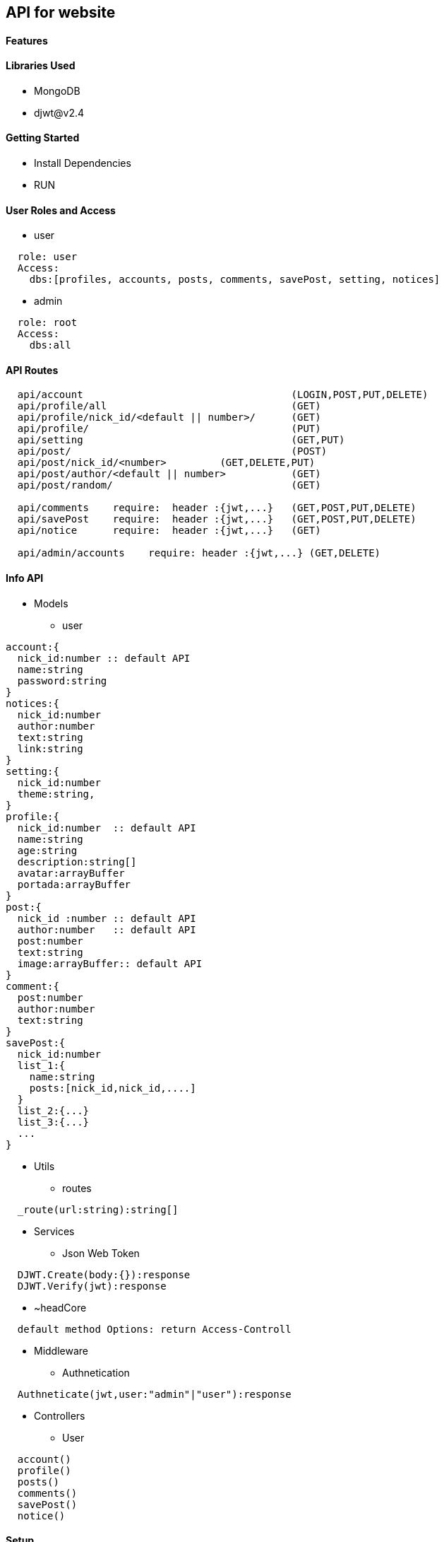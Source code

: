 == API for website

==== Features


==== Libraries Used

* MongoDB
* djwt@v2.4

==== Getting Started

* Install Dependencies
* RUN



==== User Roles and Access

* user
----
  role: user
  Access:
    dbs:[profiles, accounts, posts, comments, savePost, setting, notices]
----

* admin
----
  role: root
  Access: 
    dbs:all
----


==== API Routes 

----
  api/account                                   (LOGIN,POST,PUT,DELETE)
  api/profile/all                               (GET)
  api/profile/nick_id/<default || number>/      (GET)
  api/profile/                                  (PUT)
  api/setting                                   (GET,PUT)
  api/post/                                     (POST) 
  api/post/nick_id/<number>         (GET,DELETE,PUT) 
  api/post/author/<default || number>           (GET) 
  api/post/random/                              (GET)

  api/comments    require:  header :{jwt,...}   (GET,POST,PUT,DELETE)
  api/savePost    require:  header :{jwt,...}   (GET,POST,PUT,DELETE)
  api/notice      require:  header :{jwt,...}   (GET)

  api/admin/accounts    require: header :{jwt,...} (GET,DELETE)
----



==== Info API 
* Models
** user
----
account:{
  nick_id:number :: default API
  name:string
  password:string
}
notices:{
  nick_id:number
  author:number
  text:string
  link:string
}
setting:{
  nick_id:number
  theme:string,
}
profile:{
  nick_id:number  :: default API
  name:string
  age:string
  description:string[]
  avatar:arrayBuffer
  portada:arrayBuffer
}
post:{
  nick_id :number :: default API
  author:number   :: default API
  post:number
  text:string
  image:arrayBuffer:: default API
}
comment:{
  post:number 
  author:number
  text:string
}
savePost:{
  nick_id:number 
  list_1:{
    name:string
    posts:[nick_id,nick_id,....]
  }
  list_2:{...}
  list_3:{...}
  ...
}


----
* Utils
** routes
----
  _route(url:string):string[]
----
* Services
** Json Web Token

----
  DJWT.Create(body:{}):response
  DJWT.Verify(jwt):response
----

** ~headCore

----
  default method Options: return Access-Controll
----
* Middleware
** Authnetication
----
  Authneticate(jwt,user:"admin"|"user"):response
----
* Controllers
** User
----
  account() 
  profile() 
  posts()   
  comments()
  savePost()
  notice()  
----

==== Setup

----
  env.json => default environment 
  {PORT , MongoUrl , JWTkey }
----


**`Directory Structure`**
